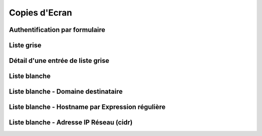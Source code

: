 .. _screenshots:

==============
Copies d'Ecran
==============

Authentification par formulaire
===============================

.. container::

    .. image:: _static/screenshots/login.png
       :align: left
       :alt: login
   
Liste grise
===========

.. container::

    .. image:: _static/screenshots/greylists-list.png
       :align: left
       :alt: greylists
   
Détail d'une entrée de liste grise
==================================

.. container::

    .. image:: _static/screenshots/greylists-show-light.png
       :align: left
       :alt: greylist entry
   
Liste blanche
=============

.. container::

    .. image:: _static/screenshots/whitelist-list.png
       :align: left
       :alt: whitelist

Liste blanche - Domaine destinataire
====================================

.. container::

    .. image:: _static/screenshots/whitelist-form-domain.png
       :align: left
       :alt: whitelist recipient

Liste blanche - Hostname par Expression régulière
=================================================

.. container::

    .. image:: _static/screenshots/whitelist-form-regex.png
       :align: left
       :alt: whitelist hostname

Liste blanche - Adresse IP Réseau (cidr)
========================================

.. container::

    .. image:: _static/screenshots/whitelist-form-ip-cidr.png
       :align: left
       :alt: whitelist ip cidr

